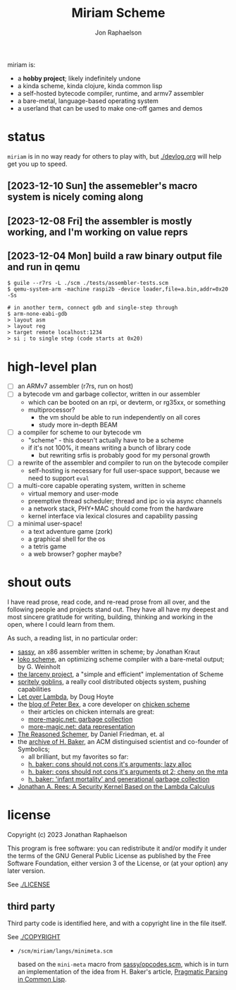 #+TITLE:   Miriam Scheme
#+AUTHOR:  Jon Raphaelson
#+EMAIL:   jon@accidental.cc

miriam is:

- a *hobby project*; likely indefinitely undone
- a kinda scheme, kinda clojure, kinda common lisp
- a self-hosted bytecode compiler, runtime, and armv7 assembler
- a bare-metal, language-based operating system
- a userland that can be used to make one-off games and demos

* status

~miriam~ is in no way ready for others to play with, but [[./devlog.org]] will help get you up to speed.

** [2023-12-10 Sun] the assemebler's macro system is nicely coming along
** [2023-12-08 Fri] the assembler is mostly working, and I'm working on value reprs
** [2023-12-04 Mon] build a raw binary output file and run in qemu

  #+begin_src
  $ guile --r7rs -L ./scm ./tests/assembler-tests.scm
  $ qemu-system-arm -machine raspi2b -device loader,file=a.bin,addr=0x20 -Ss

  # in another term, connect gdb and single-step through
  $ arm-none-eabi-gdb
  > layout asm
  > layout reg
  > target remote localhost:1234
  > si ; to single step (code starts at 0x20)
  #+end_src

* high-level plan

- [-] an ARMv7 assembler (r7rs, run on host)
- [ ] a bytecode vm and garbage collector, written in our assembler
  - which can be booted on an rpi, or devterm, or rg35xx, or something
  - multiprocessor?
    - the vm should be able to run independently on all cores
    - study more in-depth BEAM
- [ ] a compiler for scheme to our bytecode vm
  - "scheme" - this doesn't actually have to be a scheme
  - if it's not 100%, it means writing a bunch of library code
    - but rewriting srfis is probably good for my personal growth
- [ ] a rewrite of the assembler and compiler to run on the bytecode compiler
  - self-hosting is necessary for full user-space support, because we need to support ~eval~
- [ ] a multi-core capable operating system, written in scheme
  - virtual memory and user-mode
  - preemptive thread scheduler; thread and ipc io via async channels
  - a network stack, PHY+MAC should come from the hardware
  - kernel interface via lexical closures and capability passing
- [ ] a minimal user-space!
  - a text adventure game (zork)
  - a graphical shell for the os
  - a tetris game
  - a web browser? gopher maybe?

* shout outs

I have read prose, read code, and re-read prose from all over, and the following people and
projects stand out. They have all have my deepest and most sincere gratitude for writing,
building, thinking and working in the open, where I could learn from them.

As such, a reading list, in no particular order:

- [[https://github.com/carld/sassy][sassy]], an x86 assembler written in scheme; by Jonathan Kraut
- [[https://scheme.fail/][loko scheme]], an optimizing scheme compiler with a bare-metal output; by G. Weinholt
- [[https://larcenists.org][the larceny project]], a "simple and efficient" implementation of Scheme
- [[https://spritely.institute/static/papers/spritely-core.html][spritely goblins]], a really cool distributed objects system, pushing capabilities
- [[https://letoverlambda.com/][Let over Lambda]], by Doug Hoyte
- the [[https://www.more-magic.net][blog of Peter Bex]], a core developer on [[https://www.call-cc.org/][chicken scheme]]
  - their articles on chicken internals are great:
  - [[https://www.more-magic.net/posts/internals-gc.html][more-magic.net: garbage collection]]
  - [[https://www.more-magic.net/posts/internals-data-representation.html][more-magic.net: data representation]]
- [[https://mitpress.mit.edu/9780262535519/the-reasoned-schemer/][The Reasoned Schemer]], by Daniel Friedman, et. al
- the [[https://web.archive.org/web/20191008012407/http://home.pipeline.com/~hbaker1/home.html][archive of H. Baker]], an ACM distinguised scientist and co-founder of Symbolics;
  - all brilliant, but my favorites so far:
  - [[https://web.archive.org/web/20191008012410/http://home.pipeline.com/~hbaker1/LazyAlloc.html][h. baker: cons should not cons it's arguments; lazy alloc]]
  - [[https://web.archive.org/web/20200223051632/http://home.pipeline.com/~hbaker1/CheneyMTA.html][h. baker: cons should not cons it's arguments pt 2; cheny on the mta]]
  - [[https://web.archive.org/web/20191008050811/http://home.pipeline.com/~hbaker1/YoungGen.html][h. baker: 'infant mortality' and generational garbage collection]]
- [[http://mumble.net/~jar/pubs/secureos/secureos.html][Jonathan A. Rees: A Security Kernel Based on the Lambda Calculus]]

* license

Copyright (c) 2023 Jonathan Raphaelson

This program is free software: you can redistribute it and/or modify
it under the terms of the GNU General Public License as published by
the Free Software Foundation, either version 3 of the License, or
(at your option) any later version.

See [[./LICENSE]]

** third party

Third party code is identified here, and with a copyright line in
the file itself.

See [[./COPYRIGHT]]

- ~/scm/miriam/langs/minimeta.scm~

  based on the ~mini-meta~ macro from [[https://github.com/carld/sassy/blob/26289a2302e62bcee17f4d066154b9c414fcae01/opcodes.scm][sassy/opcodes.scm]], which is in turn an
  implementation of the idea from H. Baker's article, [[https://web.archive.org/web/20190123025828/http://home.pipeline.com/~hbaker1/Prag-Parse.html][Pragmatic Parsing in Common Lisp]].
